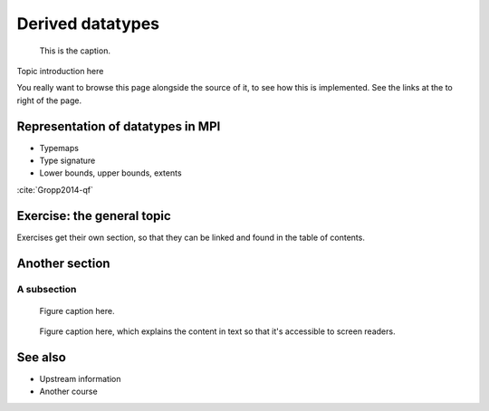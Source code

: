 Derived datatypes
=================

.. questions::

   - How can you reduce the number of messages sent and received?
   - How can you use your own derived datatypes as content of messages?

.. objectives::

   - Understand how MPI handles datatypes and the :term:`typemap` concept.
   - Learn to send and receive composite messages with |term-MPI_Pack| and |term-MPI_Unpack|
   - Learn how to represent your own derived datatypes as MPI messages with |term-MPI_Type_create_struct| and |term-MPI_Type_commit|
   - Learn how to represent homogeneous collections as MPI messages. |term-MPI_Type_contiguous|, |term-MPI_Type_vector|, |term-MPI_Type_indexed|


.. figure:: img/ENCCS.jpg
   :class: with-border

   This is the caption.


Topic introduction here

You really want to browse this page alongside the source of it, to see
how this is implemented.  See the links at the to right of the page.



Representation of datatypes in MPI
----------------------------------

- Typemaps
- Type signature
- Lower bounds, upper bounds, extents

:cite:`Gropp2014-qf`


Exercise: the general topic
---------------------------

Exercises get their own section, so that they can be linked and found
in the table of contents.

.. challenge:: 1.1 Exercise title

   1. Notice the exercise set has both an ID and
      number ``SampleLesson-1`` and description of what it contains.

.. solution::

   * Solution here.


.. challenge:: 1.2 Create a lesson

   2. Similarly, each exercise has a quick description title ``Create
      a lesson`` in bold.  These titles are useful so that helpers
      (and learners...) can quickly understand what the point is.

.. solution::

   * Solution to that one.



Another section
---------------

.. instructor-note::

   This is an instructor note.  It may be hidden or put to the sidebar
   in a later style.  You should use it for things that the instructor
   should see while teaching, but should be de-emphasized for the
   learners.

A subsection
~~~~~~~~~~~~

.. figure:: img/sample-image.png

   Figure caption here.


.. figure:: img/sample-image.png
   :class: with-border

   Figure caption here, which explains the content in text so that
   it's accessible to screen readers.



See also
--------

* Upstream information
* Another course



.. keypoints::

   - What the learner should take away
   - point 2
   - ...
